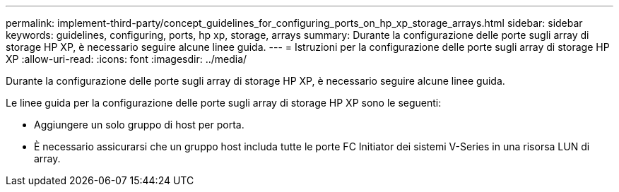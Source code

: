 ---
permalink: implement-third-party/concept_guidelines_for_configuring_ports_on_hp_xp_storage_arrays.html 
sidebar: sidebar 
keywords: guidelines, configuring, ports, hp xp, storage, arrays 
summary: Durante la configurazione delle porte sugli array di storage HP XP, è necessario seguire alcune linee guida. 
---
= Istruzioni per la configurazione delle porte sugli array di storage HP XP
:allow-uri-read: 
:icons: font
:imagesdir: ../media/


[role="lead"]
Durante la configurazione delle porte sugli array di storage HP XP, è necessario seguire alcune linee guida.

Le linee guida per la configurazione delle porte sugli array di storage HP XP sono le seguenti:

* Aggiungere un solo gruppo di host per porta.
* È necessario assicurarsi che un gruppo host includa tutte le porte FC Initiator dei sistemi V-Series in una risorsa LUN di array.

